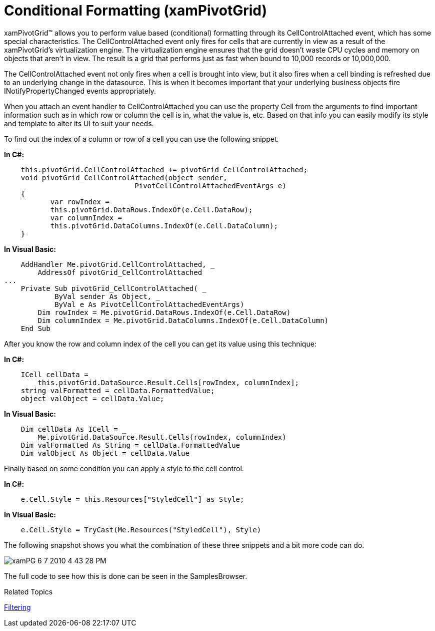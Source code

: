 ﻿////
|metadata|
{
    "name": "xampivotgrid-us-conditional-formating",
    "controlName": ["xamPivotGrid"],
    "tags": [],
    "guid": "1f9bfbf0-0150-4ca2-a7aa-5eee36bf0218","buildFlags": [],
    "createdOn": "2016-05-25T18:21:57.991315Z"
}
|metadata|
////

= Conditional Formatting (xamPivotGrid)

xamPivotGrid™ allows you to perform value based (conditional) formatting through its CellControlAttached event, which has some special characteristics. The CellControlAttached event only fires for cells that are currently in view as a result of the xamPivotGrid’s virtualization engine. The virtualization engine ensures that the grid doesn’t waste CPU cycles and memory on objects that aren’t in view. The result is a grid that performs just as fast when bound to 10,000 records or 10,000,000.

The CellControlAttached event not only fires when a cell is brought into view, but it also fires when a cell binding is refreshed due to an underlying change in the datasource. This is when it becomes important that your underlying business objects fire INotifyPropertyChanged events appropriately.

When you attach an event handler to CellControlAttached you can use the property Cell from the arguments to find important information such as in which row or column the cell is in, what the value is, etc. Based on that info you can easily modify its style and template to alter its UI to suit your needs.

To find out the index of a column or row of a cell you can use the following snippet.

*In C#:*

----
    this.pivotGrid.CellControlAttached += pivotGrid_CellControlAttached;
    void pivotGrid_CellControlAttached(object sender, 
                               PivotCellControlAttachedEventArgs e)
    {
           var rowIndex = 
           this.pivotGrid.DataRows.IndexOf(e.Cell.DataRow);
           var columnIndex = 
           this.pivotGrid.DataColumns.IndexOf(e.Cell.DataColumn);
    }
----

*In Visual Basic:*

----
    AddHandler Me.pivotGrid.CellControlAttached, _
        AddressOf pivotGrid_CellControlAttached
...
    Private Sub pivotGrid_CellControlAttached( _
            ByVal sender As Object, _
            ByVal e As PivotCellControlAttachedEventArgs)
        Dim rowIndex = Me.pivotGrid.DataRows.IndexOf(e.Cell.DataRow)
        Dim columnIndex = Me.pivotGrid.DataColumns.IndexOf(e.Cell.DataColumn)
    End Sub
----

After you know the row and column index of the cell you can get its value using this technique:

*In C#:*

----
    ICell cellData = 
        this.pivotGrid.DataSource.Result.Cells[rowIndex, columnIndex];
    string valFormatted = cellData.FormattedValue;
    object valObject = cellData.Value;
----

*In Visual Basic:*

----
    Dim cellData As ICell = _
        Me.pivotGrid.DataSource.Result.Cells(rowIndex, columnIndex)
    Dim valFormatted As String = cellData.FormattedValue
    Dim valObject As Object = cellData.Value
----

Finally based on some condition you can apply a style to the cell control.

*In C#:*

----
    e.Cell.Style = this.Resources["StyledCell"] as Style;
----

*In Visual Basic:*

----
    e.Cell.Style = TryCast(Me.Resources("StyledCell"), Style)
----

The following snapshot shows you what the combination of these three snippets and a bit more code can do.

image::images/xamPG_6-7-2010_4-43-28_PM.png[]

The full code to see how this is done can be seen in the SamplesBrowser.

Related Topics

link:xampivotgrid-us-selection-and-cell-interaction.html[Filtering]